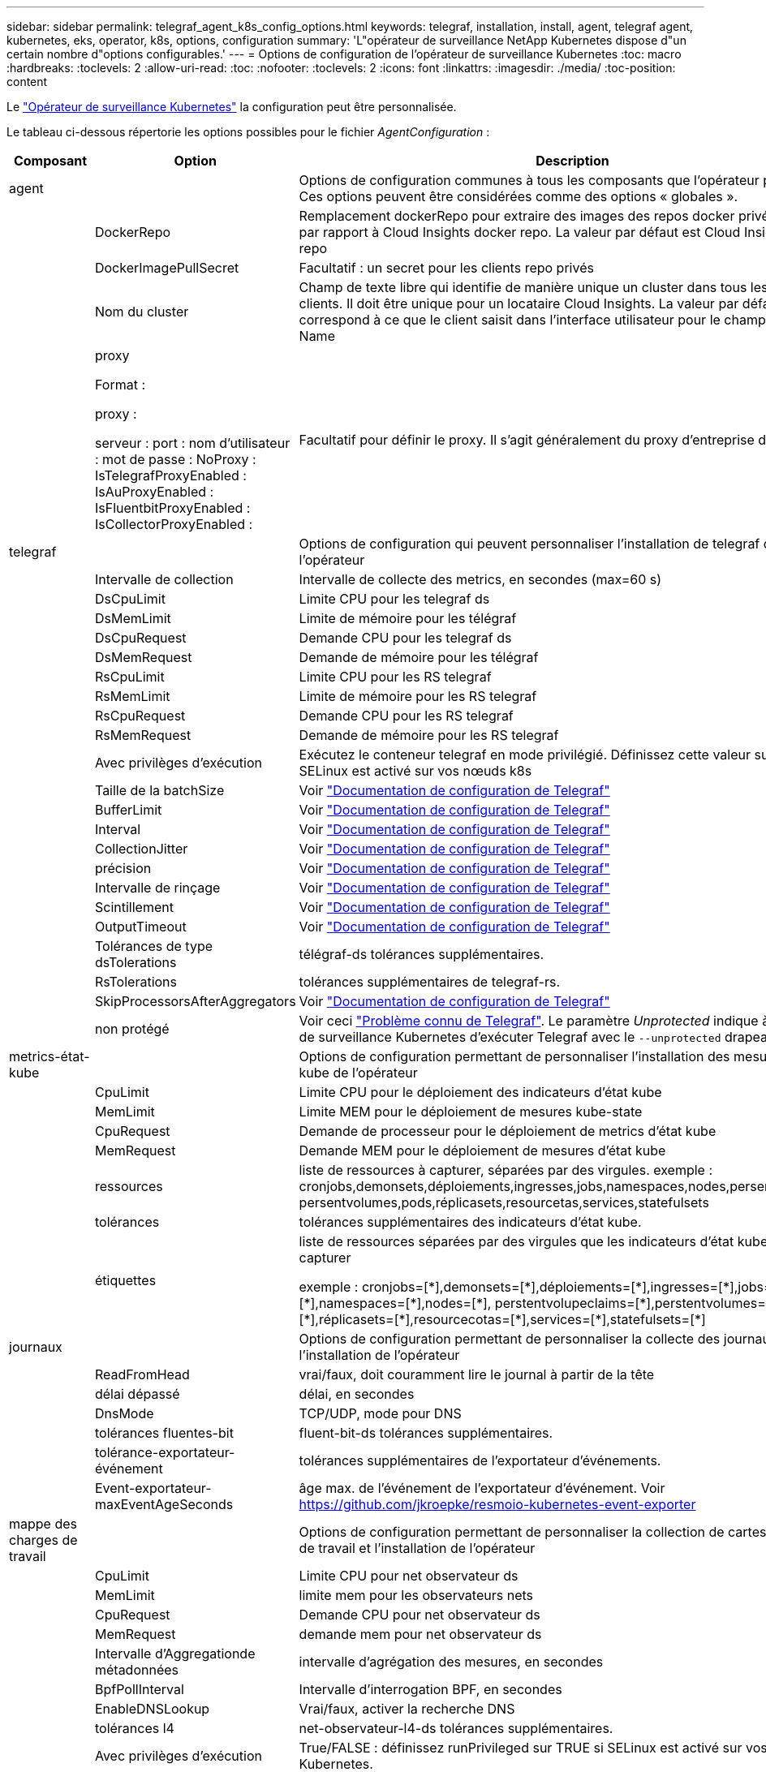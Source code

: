 ---
sidebar: sidebar 
permalink: telegraf_agent_k8s_config_options.html 
keywords: telegraf, installation, install, agent, telegraf agent, kubernetes, eks, operator, k8s, options, configuration 
summary: 'L"opérateur de surveillance NetApp Kubernetes dispose d"un certain nombre d"options configurables.' 
---
= Options de configuration de l'opérateur de surveillance Kubernetes
:toc: macro
:hardbreaks:
:toclevels: 2
:allow-uri-read: 
:toc: 
:nofooter: 
:toclevels: 2
:icons: font
:linkattrs: 
:imagesdir: ./media/
:toc-position: content


[role="lead"]
Le link:task_config_telegraf_agent_k8s.html#configuringcustomizing-the-operator["Opérateur de surveillance Kubernetes"] la configuration peut être personnalisée.

Le tableau ci-dessous répertorie les options possibles pour le fichier _AgentConfiguration_ :

[cols="1,1,2"]
|===
| Composant | Option | Description 


| agent |  | Options de configuration communes à tous les composants que l'opérateur peut installer. Ces options peuvent être considérées comme des options « globales ». 


|  | DockerRepo | Remplacement dockerRepo pour extraire des images des repos docker privés des clients par rapport à Cloud Insights docker repo. La valeur par défaut est Cloud Insights docker repo 


|  | DockerImagePullSecret | Facultatif : un secret pour les clients repo privés 


|  | Nom du cluster | Champ de texte libre qui identifie de manière unique un cluster dans tous les clusters de clients. Il doit être unique pour un locataire Cloud Insights. La valeur par défaut correspond à ce que le client saisit dans l'interface utilisateur pour le champ Cluster Name 


|  | proxy

Format :

proxy :

  serveur :
  port :
  nom d'utilisateur :
  mot de passe :
  NoProxy :
  IsTelegrafProxyEnabled :
  IsAuProxyEnabled :
  IsFluentbitProxyEnabled :
  IsCollectorProxyEnabled : | Facultatif pour définir le proxy. Il s'agit généralement du proxy d'entreprise du client. 


| telegraf |  | Options de configuration qui peuvent personnaliser l'installation de telegraf de l'opérateur 


|  | Intervalle de collection | Intervalle de collecte des metrics, en secondes (max=60 s) 


|  | DsCpuLimit | Limite CPU pour les telegraf ds 


|  | DsMemLimit | Limite de mémoire pour les télégraf 


|  | DsCpuRequest | Demande CPU pour les telegraf ds 


|  | DsMemRequest | Demande de mémoire pour les télégraf 


|  | RsCpuLimit | Limite CPU pour les RS telegraf 


|  | RsMemLimit | Limite de mémoire pour les RS telegraf 


|  | RsCpuRequest | Demande CPU pour les RS telegraf 


|  | RsMemRequest | Demande de mémoire pour les RS telegraf 


|  | Avec privilèges d'exécution | Exécutez le conteneur telegraf en mode privilégié. Définissez cette valeur sur true si SELinux est activé sur vos nœuds k8s 


|  | Taille de la batchSize | Voir link:https://github.com/influxdata/telegraf/blob/master/docs/CONFIGURATION.md#agent["Documentation de configuration de Telegraf"] 


|  | BufferLimit | Voir link:https://github.com/influxdata/telegraf/blob/master/docs/CONFIGURATION.md#agent["Documentation de configuration de Telegraf"] 


|  | Interval | Voir link:https://github.com/influxdata/telegraf/blob/master/docs/CONFIGURATION.md#agent["Documentation de configuration de Telegraf"] 


|  | CollectionJitter | Voir link:https://github.com/influxdata/telegraf/blob/master/docs/CONFIGURATION.md#agent["Documentation de configuration de Telegraf"] 


|  | précision | Voir link:https://github.com/influxdata/telegraf/blob/master/docs/CONFIGURATION.md#agent["Documentation de configuration de Telegraf"] 


|  | Intervalle de rinçage | Voir link:https://github.com/influxdata/telegraf/blob/master/docs/CONFIGURATION.md#agent["Documentation de configuration de Telegraf"] 


|  | Scintillement | Voir link:https://github.com/influxdata/telegraf/blob/master/docs/CONFIGURATION.md#agent["Documentation de configuration de Telegraf"] 


|  | OutputTimeout | Voir link:https://github.com/influxdata/telegraf/blob/master/docs/CONFIGURATION.md#agent["Documentation de configuration de Telegraf"] 


|  | Tolérances de type dsTolerations | télégraf-ds tolérances supplémentaires. 


|  | RsTolerations | tolérances supplémentaires de telegraf-rs. 


|  | SkipProcessorsAfterAggregators | Voir link:https://github.com/influxdata/telegraf/blob/master/docs/CONFIGURATION.md#agent["Documentation de configuration de Telegraf"] 


|  | non protégé | Voir ceci link:https://community.influxdata.com/t/updating-telegraf-to-version-1-29-5-crashes-kubernetes-pod/33376["Problème connu de Telegraf"]. Le paramètre _Unprotected_ indique à l'opérateur de surveillance Kubernetes d'exécuter Telegraf avec le `--unprotected` drapeau. 


| metrics-état-kube |  | Options de configuration permettant de personnaliser l'installation des mesures d'état kube de l'opérateur 


|  | CpuLimit | Limite CPU pour le déploiement des indicateurs d'état kube 


|  | MemLimit | Limite MEM pour le déploiement de mesures kube-state 


|  | CpuRequest | Demande de processeur pour le déploiement de metrics d'état kube 


|  | MemRequest | Demande MEM pour le déploiement de mesures d'état kube 


|  | ressources | liste de ressources à capturer, séparées par des virgules. exemple : cronjobs,demonsets,déploiements,ingresses,jobs,namespaces,nodes,persentvoluplaims, persentvolumes,pods,réplicasets,resourcetas,services,statefulsets 


|  | tolérances | tolérances supplémentaires des indicateurs d'état kube. 


|  | étiquettes | liste de ressources séparées par des virgules que les indicateurs d'état kube doivent capturer

+++
exemple : cronjobs=[*],demonsets=[*],déploiements=[*],ingresses=[*],jobs=[*],namespaces=[*],nodes=[*],
perstentvolupeclaims=[*],perstentvolumes=[*],pods=[*],réplicasets=[*],resourcecotas=[*],services=[*],statefulsets=[*]
+++ 


| journaux |  | Options de configuration permettant de personnaliser la collecte des journaux et l'installation de l'opérateur 


|  | ReadFromHead | vrai/faux, doit couramment lire le journal à partir de la tête 


|  | délai dépassé | délai, en secondes 


|  | DnsMode | TCP/UDP, mode pour DNS 


|  | tolérances fluentes-bit | fluent-bit-ds tolérances supplémentaires. 


|  | tolérance-exportateur-événement | tolérances supplémentaires de l'exportateur d'événements. 


|  | Event-exportateur-maxEventAgeSeconds | âge max. de l'événement de l'exportateur d'événement.  Voir https://github.com/jkroepke/resmoio-kubernetes-event-exporter[] 


| mappe des charges de travail |  | Options de configuration permettant de personnaliser la collection de cartes de charge de travail et l'installation de l'opérateur 


|  | CpuLimit | Limite CPU pour net observateur ds 


|  | MemLimit | limite mem pour les observateurs nets 


|  | CpuRequest | Demande CPU pour net observateur ds 


|  | MemRequest | demande mem pour net observateur ds 


|  | Intervalle d'Aggregationde métadonnées | intervalle d'agrégation des mesures, en secondes 


|  | BpfPollInterval | Intervalle d'interrogation BPF, en secondes 


|  | EnableDNSLookup | Vrai/faux, activer la recherche DNS 


|  | tolérances l4 | net-observateur-l4-ds tolérances supplémentaires. 


|  | Avec privilèges d'exécution | True/FALSE : définissez runPrivileged sur TRUE si SELinux est activé sur vos nœuds Kubernetes. 


| gestion des modifications |  | Options de configuration de Kubernetes change Management and Analysis 


|  | CpuLimit | Limite CPU pour change-observateur-Watch-RS 


|  | MemLimit | Limite MEM pour change-observateur-Watch-RS 


|  | CpuRequest | Demande CPU pour change-observateur-Watch-RS 


|  | MemRequest | demande mem pour changement-observateur-watch-rs 


|  | FailureDeclationIntervalMins | Intervalle en minutes après lequel un déploiement non réussi d'une charge de travail sera marqué comme ayant échoué 


|  | DeployAggrIntervalSeconds | Fréquence à laquelle les événements de déploiement de charge de travail en cours sont envoyés 


|  | Non WorkloadAggrIntervalSeconds | Fréquence à laquelle les déploiements sans charge de travail sont combinés et envoyés 


|  | TermsToRedact | Ensemble d'expressions régulières utilisées dans les noms env et les cartes de données dont la valeur sera biffée
Exemples de termes :"pwd", "password", "token", "apikey", "api-key", « jwt » 


|  | AdditionalKindsToWatch | Liste séparée par des virgules de types supplémentaires à surveiller par rapport à l'ensemble de types par défaut surveillés par le collecteur 


|  | KindsToIgnoreFromWatch | Liste de types séparés par une virgule à ignorer de l'ensemble de types par défaut surveillés par le collecteur 


|  | LogRecordAggrIntervalSeconds | Fréquence à laquelle les enregistrements de journal sont envoyés à l'EC à partir du collecteur 


|  | tolérances de surveillance | change-observateur-watch-ds tolérances supplémentaires. Format abrégé à une seule ligne uniquement.
Exemple : '{key: Taint1, operator: Exists, effect: NoSchedule},{key: Taint2, operator: Exists, effect: NoExecute}' 
|===


== Exemple de fichier AgentConfiguration

Vous trouverez ci-dessous un exemple de fichier _AgentConfiguration_.

[listing]
----
apiVersion: monitoring.netapp.com/v1alpha1
kind: AgentConfiguration
metadata:
  name: netapp-monitoring-configuration
  namespace: "NAMESPACE_PLACEHOLDER"
  labels:
    installed-by: nkmo-NAMESPACE_PLACEHOLDER

spec:
  # # You can modify the following fields to configure the operator.
  # # Optional settings are commented out and include default values for reference
  # #   To update them, uncomment the line, change the value, and apply the updated AgentConfiguration.
  agent:
    # # [Required Field] A uniquely identifiable user-friendly clustername.
    # # clusterName must be unique across all clusters in your Cloud Insights environment.
    clusterName: "CLUSTERNAME_PLACEHOLDER"

    # # Proxy settings. The proxy that the operator should use to send metrics to Cloud Insights.
    # # Please see documentation here: https://docs.netapp.com/us-en/cloudinsights/task_config_telegraf_agent_k8s.html#configuring-proxy-support
    # proxy:
    #   server:
    #   port:
    #   noproxy:
    #   username:
    #   password:
    #   isTelegrafProxyEnabled:
    #   isFluentbitProxyEnabled:
    #   isCollectorsProxyEnabled:

    # # [Required Field] By default, the operator uses the CI repository.
    # # To use a private repository, change this field to your repository name.
    # # Please see documentation here: https://docs.netapp.com/us-en/cloudinsights/task_config_telegraf_agent_k8s.html#using-a-custom-or-private-docker-repository
    dockerRepo: 'DOCKER_REPO_PLACEHOLDER'
    # # [Required Field] The name of the imagePullSecret for dockerRepo.
    # # If you are using a private repository, change this field from 'docker' to the name of your secret.
    {{ if not (contains .Values.config.cloudType "aws") }}# {{ end -}}
    dockerImagePullSecret: 'docker'

    # # Allow the operator to automatically rotate its ApiKey before expiration.
    # tokenRotationEnabled: '{{ .Values.telegraf_installer.kubernetes.rs.shim_token_rotation  }}'
    # # Number of days before expiration that the ApiKey should be rotated. This must be less than the total ApiKey duration.
    # tokenRotationThresholdDays: '{{ .Values.telegraf_installer.kubernetes.rs.shim_token_rotation_threshold_days  }}'

  telegraf:
    # # Settings to fine-tune metrics data collection. Telegraf config names are included in parenthesis.
    # # See https://github.com/influxdata/telegraf/blob/master/docs/CONFIGURATION.md#agent

    # # The default time telegraf will wait between inputs for all plugins (interval). Max=60
    # collectionInterval: '{{ .Values.telegraf_installer.agent_resources.collection_interval }}'
    # # Maximum number of records per output that telegraf will write in one batch (metric_batch_size).
    # batchSize: '{{ .Values.telegraf_installer.agent_resources.metric_batch_size }}'
    # # Maximum number of records per output that telegraf will cache pending a successful write (metric_buffer_limit).
    # bufferLimit: '{{ .Values.telegraf_installer.agent_resources.metric_buffer_limit }}'
    # # Collect metrics on multiples of interval (round_interval).
    # roundInterval: '{{ .Values.telegraf_installer.agent_resources.round_interval }}'
    # # Each plugin waits a random amount of time between the scheduled collection time and that time + collection_jitter before collecting inputs (collection_jitter).
    # collectionJitter: '{{ .Values.telegraf_installer.agent_resources.collection_jitter }}'
    # # Collected metrics are rounded to the precision specified. When set to "0s" precision will be set by the units specified by interval (precision).
    # precision: '{{ .Values.telegraf_installer.agent_resources.precision }}'
    # # Time telegraf will wait between writing outputs (flush_interval). Max=collectionInterval
    # flushInterval: '{{ .Values.telegraf_installer.agent_resources.flush_interval }}'
    # # Each output waits a random amount of time between the scheduled write time and that time + flush_jitter before writing outputs (flush_jitter).
    # flushJitter: '{{ .Values.telegraf_installer.agent_resources.flush_jitter }}'
    # # Timeout for writing to outputs (timeout).
    # outputTimeout: '{{ .Values.telegraf_installer.http_output_plugin.timeout }}'

    # # telegraf-ds CPU/Mem limits and requests.
    # # See https://kubernetes.io/docs/concepts/configuration/manage-resources-containers/
    dsCpuLimit: '{{ .Values.telegraf_installer.telegraf_resources.ds_cpu_limits  }}'
    dsMemLimit: '{{ .Values.telegraf_installer.telegraf_resources.ds_mem_limits  }}'
    dsCpuRequest: '{{ .Values.telegraf_installer.telegraf_resources.ds_cpu_request  }}'
    dsMemRequest: '{{ .Values.telegraf_installer.telegraf_resources.ds_mem_request  }}'

    # # telegraf-rs CPU/Mem limits and requests.
    rsCpuLimit: '{{ .Values.telegraf_installer.telegraf_resources.rs_cpu_limits  }}'
    rsMemLimit: '{{ .Values.telegraf_installer.telegraf_resources.rs_mem_limits  }}'
    rsCpuRequest: '{{ .Values.telegraf_installer.telegraf_resources.rs_cpu_request  }}'
    rsMemRequest: '{{ .Values.telegraf_installer.telegraf_resources.rs_mem_request  }}'

    # # telegraf additional tolerations. Use the following abbreviated single line format only.
    # # Inspect telegraf-rs/-ds to view tolerations which are always present.
    # # Example: '{key: taint1, operator: Exists, effect: NoSchedule},{key: taint2, operator: Exists, effect: NoExecute}'
    # dsTolerations: ''
    # rsTolerations: ''

    # # Set runPrivileged to true if SELinux is enabled on your Kubernetes nodes.
    # runPrivileged: 'false'

    # # Collect NFS IO metrics.
    # dsNfsIOEnabled: '{{ .Values.telegraf_installer.kubernetes.ds.shim_nfs_io_processing }}'

    # # Collect kubernetes.system_container metrics and objects in the kube-system|cattle-system namespaces for managed kubernetes clusters (EKS, AKS, GKE, managed Rancher).  Set this to true if you want collect these metrics.
    # managedK8sSystemMetricCollectionEnabled: '{{ .Values.telegraf_installer.kubernetes.shim_managed_k8s_system_metric_collection }}'

    # # Collect kubernetes.pod_volume (pod ephemeral storage) metrics.  Set this to true if you want to collect these metrics.
    # podVolumeMetricCollectionEnabled: '{{ .Values.telegraf_installer.kubernetes.shim_pod_volume_metric_collection }}'

    # # Declare Rancher cluster as managed.  Set this to true if your Rancher cluster is managed as opposed to on-premise.
    # isManagedRancher: '{{ .Values.telegraf_installer.kubernetes.is_managed_rancher }}'

  # kube-state-metrics:
    # # kube-state-metrics CPU/Mem limits and requests. By default, when unset, kube-state-metrics has no CPU/Mem limits nor request.
    # cpuLimit:
    # memLimit:
    # cpuRequest:
    # memRequest:

    # # Comma-separated list of metrics to enable.
    # # See metric-allowlist in https://github.com/kubernetes/kube-state-metrics/blob/main/docs/cli-arguments.md
    # resources: 'cronjobs,daemonsets,deployments,ingresses,jobs,namespaces,nodes,persistentvolumeclaims,persistentvolumes,pods,replicasets,resourcequotas,services,statefulsets'

    # # Comma-separated list of Kubernetes label keys that will be used in the resources' labels metric.
    # # See metric-labels-allowlist in https://github.com/kubernetes/kube-state-metrics/blob/main/docs/cli-arguments.md
    # labels: 'cronjobs=[*],daemonsets=[*],deployments=[*],ingresses=[*],jobs=[*],namespaces=[*],nodes=[*],persistentvolumeclaims=[*],persistentvolumes=[*],pods=[*],replicasets=[*],resourcequotas=[*],services=[*],statefulsets=[*]'

    # # kube-state-metrics additional tolerations. Use the following abbreviated single line format only.
    # # No tolerations are applied by default
    # # Example: '{key: taint1, operator: Exists, effect: NoSchedule},{key: taint2, operator: Exists, effect: NoExecute}'
    # tolerations: ''

  # # Settings for the Events Log feature.
  # logs:
    # # If Fluent Bit should read new files from the head, not tail.
    # # See Read_from_Head in https://docs.fluentbit.io/manual/pipeline/inputs/tail
    # readFromHead: "true"

    # # Network protocol that Fluent Bit should use for DNS: "UDP" or "TCP".
    # dnsMode: "UDP"

    # # Logs additional tolerations. Use the following abbreviated single line format only.
    # # Inspect fluent-bit-ds to view tolerations which are always present. No tolerations are applied by default for event-exporter.
    # # Example: '{key: taint1, operator: Exists, effect: NoSchedule},{key: taint2, operator: Exists, effect: NoExecute}'
    # fluent-bit-tolerations: ''
    # event-exporter-tolerations: ''

    # # event-exporter max event age.
    # # See https://github.com/jkroepke/resmoio-kubernetes-event-exporter
    # event-exporter-maxEventAgeSeconds: '10'

  # # Settings for the Network Performance and Map feature.
  # workload-map:
    # # net-observer-l4-ds CPU/Mem limits and requests.
    # # See https://kubernetes.io/docs/concepts/configuration/manage-resources-containers/
    # cpuLimit: '500m'
    # memLimit: '500Mi'
    # cpuRequest: '100m'
    # memRequest: '500Mi'

    # # Metric aggregation interval in seconds. Min=30, Max=120
    # metricAggregationInterval: '60'

    # # Interval for bpf polling. Min=3, Max=15
    # bpfPollInterval: '8'

    # # Enable performing reverse DNS lookups on observed IPs.
    # enableDNSLookup: 'true'

    # # net-observer-l4-ds additional tolerations. Use the following abbreviated single line format only.
    # # Inspect net-observer-l4-ds to view tolerations which are always present.
    # # Example: '{key: taint1, operator: Exists, effect: NoSchedule},{key: taint2, operator: Exists, effect: NoExecute}'
    # l4-tolerations: ''

    # # Set runPrivileged to true if SELinux is enabled on your Kubernetes nodes.
    # # Note: In OpenShift environments, this is set to true automatically.
    # runPrivileged: 'false'

  # change-management:
    # # change-observer-watch-rs CPU/Mem limits and requests.
    # # See https://kubernetes.io/docs/concepts/configuration/manage-resources-containers/
    # cpuLimit: '500m'
    # memLimit: '500Mi'
    # cpuRequest: '100m'
    # memRequest: '500Mi'

    # # Interval in minutes after which a non-successful deployment of a workload will be marked as failed
    # failureDeclarationIntervalMins: '30'

    # # Frequency at which workload deployment in-progress events are sent
    # deployAggrIntervalSeconds: '300'

    # # Frequency at which non-workload deployments are combined and sent
    # nonWorkloadAggrIntervalSeconds: '15'

    # # A set of regular expressions used in env names and data maps whose value will be redacted
    # termsToRedact: '"pwd", "password", "token", "apikey", "api-key", "api_key", "jwt", "accesskey", "access_key", "access-key", "ca-file", "key-file", "cert", "cafile", "keyfile", "tls", "crt", "salt", ".dockerconfigjson", "auth", "secret"'

    # # A comma separated list of additional kinds to watch from the default set of kinds watched by the collector
    # # Each kind will have to be prefixed by its apigroup
    # # Example: '"authorization.k8s.io.subjectaccessreviews"'
    # additionalKindsToWatch: ''

    # # A comma separated list of kinds to ignore from watching from the default set of kinds watched by the collector
    # # Each kind will have to be prefixed by its apigroup
    # # Example: '"networking.k8s.io.networkpolicies","batch.jobs"'
    # kindsToIgnoreFromWatch: ''


    # # Frequency with which log records are sent to CI from the collector
    # logRecordAggrIntervalSeconds: '20'

    # # change-observer-watch-ds additional tolerations. Use the following abbreviated single line format only.
    # # Inspect change-observer-watch-ds to view tolerations which are always present.
    # # Example: '{key: taint1, operator: Exists, effect: NoSchedule},{key: taint2, operator: Exists, effect: NoExecute}'
    # watch-tolerations: ''

----
